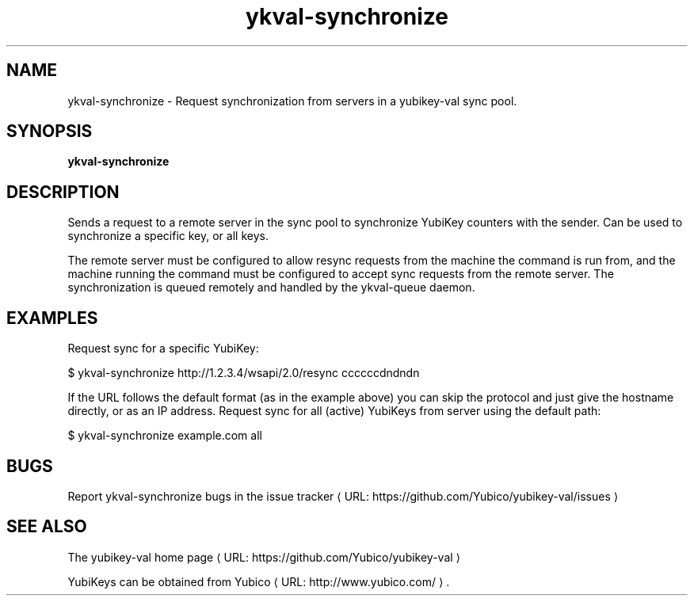 .\" Copyright (c) 2011-2013 Yubico AB
.\" All rights reserved.
.\"
.\" Redistribution and use in source and binary forms, with or without
.\" modification, are permitted provided that the following conditions are
.\" met:
.\"
.\"     * Redistributions of source code must retain the above copyright
.\"       notice, this list of conditions and the following disclaimer.
.\"
.\"     * Redistributions in binary form must reproduce the above
.\"       copyright notice, this list of conditions and the following
.\"       disclaimer in the documentation and/or other materials provided
.\"       with the distribution.
.\"
.\" THIS SOFTWARE IS PROVIDED BY THE COPYRIGHT HOLDERS AND CONTRIBUTORS
.\" "AS IS" AND ANY EXPRESS OR IMPLIED WARRANTIES, INCLUDING, BUT NOT
.\" LIMITED TO, THE IMPLIED WARRANTIES OF MERCHANTABILITY AND FITNESS FOR
.\" A PARTICULAR PURPOSE ARE DISCLAIMED. IN NO EVENT SHALL THE COPYRIGHT
.\" OWNER OR CONTRIBUTORS BE LIABLE FOR ANY DIRECT, INDIRECT, INCIDENTAL,
.\" SPECIAL, EXEMPLARY, OR CONSEQUENTIAL DAMAGES (INCLUDING, BUT NOT
.\" LIMITED TO, PROCUREMENT OF SUBSTITUTE GOODS OR SERVICES; LOSS OF USE,
.\" DATA, OR PROFITS; OR BUSINESS INTERRUPTION) HOWEVER CAUSED AND ON ANY
.\" THEORY OF LIABILITY, WHETHER IN CONTRACT, STRICT LIABILITY, OR TORT
.\" (INCLUDING NEGLIGENCE OR OTHERWISE) ARISING IN ANY WAY OUT OF THE USE
.\" OF THIS SOFTWARE, EVEN IF ADVISED OF THE POSSIBILITY OF SUCH DAMAGE.
.\"
.\" The following commands are required for all man pages.
.de URL
\\$2 \(laURL: \\$1 \(ra\\$3
..
.if \n[.g] .mso www.tmac
.TH ykval-synchronize "1" "January 2013" "yubico-val"
.SH NAME
ykval-synchronize - Request synchronization from servers in a 
yubikey-val sync pool.
.SH SYNOPSIS
.B ykval-synchronize
.SH DESCRIPTION
Sends a request to a remote server in the sync pool to synchronize 
YubiKey counters with the sender. Can be used to synchronize a specific 
key, or all keys.

The remote server must be configured to allow resync requests from the 
machine the command is run from, and the machine running the command 
must be configured to accept sync requests from the remote server.
The synchronization is queued remotely and handled by the ykval-queue 
daemon.
.SH EXAMPLES
Request sync for a specific YubiKey:

    $ ykval-synchronize http://1.2.3.4/wsapi/2.0/resync ccccccdndndn

If the URL follows the default format (as in the example above) you can 
skip the protocol and just give the hostname directly, or as an IP address.
Request sync for all (active) YubiKeys from server using the default path:

    $ ykval-synchronize example.com all

.SH BUGS
Report ykval-synchronize bugs in
.URL "https://github.com/Yubico/yubikey-val/issues" "the issue tracker"
.SH "SEE ALSO"
The
.URL "https://github.com/Yubico/yubikey-val" "yubikey-val home page"
.PP
YubiKeys can be obtained from
.URL "http://www.yubico.com/" "Yubico" "."

